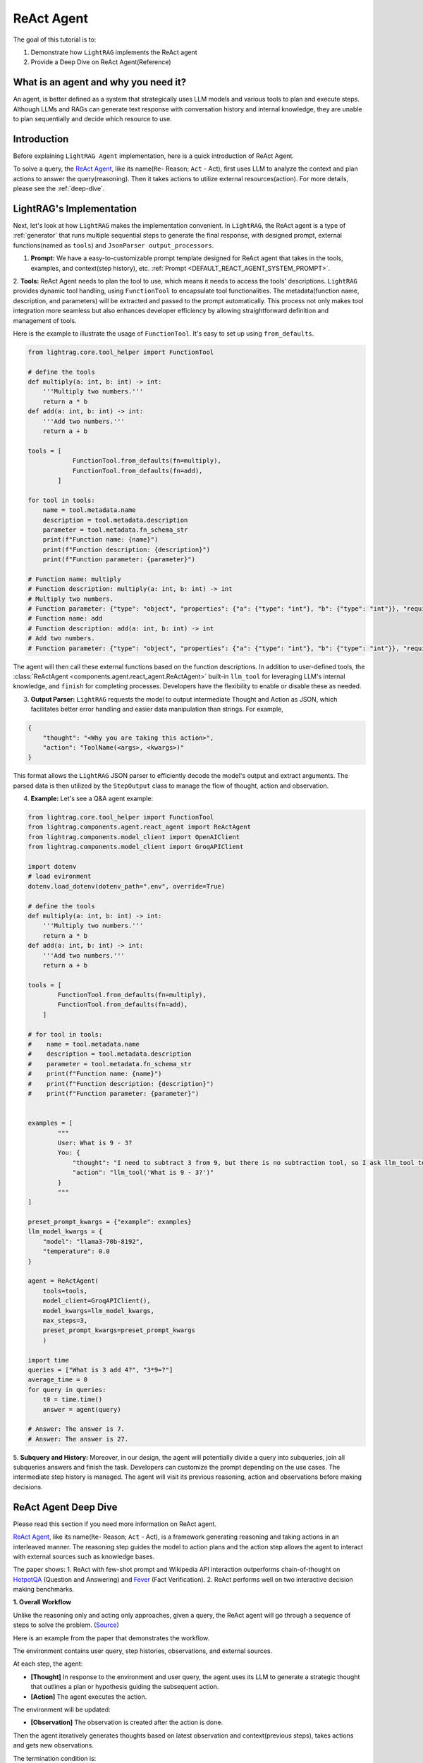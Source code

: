 ReAct Agent
=================

The goal of this tutorial is to:

1. Demonstrate how ``LightRAG`` implements the ReAct agent
2. Provide a Deep Dive on ReAct Agent(Reference)

What is an agent and why you need it?
------------------------------------------------

An agent, is better defined as a system that strategically uses LLM models and various tools to plan and execute steps.
Although LLMs and RAGs can generate text response with conversation history and internal knowledge,
they are unable to plan sequentially and decide which resource to use.

Introduction
-----------------------
Before explaining ``LightRAG Agent`` implementation, here is a quick introduction of ReAct Agent.

To solve a query, the `ReAct Agent <https://arxiv.org/pdf/2210.03629>`_, like its name(``Re``- Reason; ``Act`` - Act), 
first uses LLM to analyze the context and plan actions to answer the query(reasoning).
Then it takes actions to utilize external resources(action). For more details, please see the :ref:`deep-dive`.

LightRAG's Implementation
-----------------------------------------------------
Next, let's look at how ``LightRAG`` makes the implementation convenient. In ``LightRAG``, the ReAct agent is a type of :ref:`generator` that runs multiple sequential steps to generate the final response, with designed prompt, external functions(named as ``tools``) and ``JsonParser output_processors``.

1. **Prompt:** We have a easy-to-customizable prompt template designed for ReAct agent that takes in the tools, examples, and context(step history), etc. :ref:`Prompt <DEFAULT_REACT_AGENT_SYSTEM_PROMPT>`.

2. **Tools:** ReAct Agent needs to plan the tool to use, which means it needs to access the tools' descriptions. 
``LightRAG`` provides dynamic tool handling, using ``FunctionTool`` to encapsulate tool functionalities. The metadata(function name, description, and parameters) will be extracted and passed to the prompt automatically. This process not only makes tool integration more seamless but also enhances developer efficiency by allowing straightforward definition and management of tools.

Here is the example to illustrate the usage of ``FunctionTool``. It's easy to set up using ``from_defaults``.

.. code-block:: python

    from lightrag.core.tool_helper import FunctionTool

    # define the tools
    def multiply(a: int, b: int) -> int:
        '''Multiply two numbers.'''
        return a * b
    def add(a: int, b: int) -> int:
        '''Add two numbers.'''
        return a + b

    tools = [
                FunctionTool.from_defaults(fn=multiply),
                FunctionTool.from_defaults(fn=add),
            ]

    for tool in tools:
        name = tool.metadata.name
        description = tool.metadata.description
        parameter = tool.metadata.fn_schema_str
        print(f"Function name: {name}")
        print(f"Function description: {description}")
        print(f"Function parameter: {parameter}")

    # Function name: multiply
    # Function description: multiply(a: int, b: int) -> int
    # Multiply two numbers.
    # Function parameter: {"type": "object", "properties": {"a": {"type": "int"}, "b": {"type": "int"}}, "required": ["a", "b"]}
    # Function name: add
    # Function description: add(a: int, b: int) -> int
    # Add two numbers.
    # Function parameter: {"type": "object", "properties": {"a": {"type": "int"}, "b": {"type": "int"}}, "required": ["a", "b"]}

The agent will then call these external functions based on the function descriptions.
In addition to user-defined tools, the :class:`ReActAgent <components.agent.react_agent.ReActAgent>` built-in ``llm_tool``
for leveraging LLM's internal knowledge, and ``finish`` for completing processes. Developers have the flexibility to enable or disable these as needed.

3. **Output Parser:** ``LightRAG`` requests the model to output intermediate Thought and Action as JSON, which facilitates better error handling and easier data manipulation than strings. For example,
    
.. code-block:: json
    
    {
        "thought": "<Why you are taking this action>",
        "action": "ToolName(<args>, <kwargs>)"
    }

This format allows the ``LightRAG`` JSON parser to efficiently decode the model's output and extract arguments. 
The parsed data is then utilized by the ``StepOutput`` class to manage the flow of thought, action and observation.

4. **Example:** Let's see a Q&A agent example:

.. code-block:: python

    from lightrag.core.tool_helper import FunctionTool
    from lightrag.components.agent.react_agent import ReActAgent
    from lightrag.components.model_client import OpenAIClient
    from lightrag.components.model_client import GroqAPIClient

    import dotenv
    # load evironment
    dotenv.load_dotenv(dotenv_path=".env", override=True)

    # define the tools
    def multiply(a: int, b: int) -> int:
        '''Multiply two numbers.'''
        return a * b
    def add(a: int, b: int) -> int:
        '''Add two numbers.'''
        return a + b

    tools = [
            FunctionTool.from_defaults(fn=multiply),
            FunctionTool.from_defaults(fn=add),
        ]

    # for tool in tools:
    #    name = tool.metadata.name
    #    description = tool.metadata.description
    #    parameter = tool.metadata.fn_schema_str
    #    print(f"Function name: {name}")
    #    print(f"Function description: {description}")
    #    print(f"Function parameter: {parameter}")
        
        
    examples = [
            """
            User: What is 9 - 3?
            You: {
                "thought": "I need to subtract 3 from 9, but there is no subtraction tool, so I ask llm_tool to answer the query.",
                "action": "llm_tool('What is 9 - 3?')"
            }
            """
    ]

    preset_prompt_kwargs = {"example": examples}
    llm_model_kwargs = {
        "model": "llama3-70b-8192",
        "temperature": 0.0
    }

    agent = ReActAgent(
        tools=tools,
        model_client=GroqAPIClient(),
        model_kwargs=llm_model_kwargs,
        max_steps=3,
        preset_prompt_kwargs=preset_prompt_kwargs
        )

    import time        
    queries = ["What is 3 add 4?", "3*9=?"]
    average_time = 0
    for query in queries:
        t0 = time.time()
        answer = agent(query)
    
    # Answer: The answer is 7.
    # Answer: The answer is 27.

5. **Subquery and History:** Moreover, in our design, the agent will potentially divide a query into subqueries, join all subqueries answers and finish the task. Developers can customize the prompt depending on the use cases.
The intermediate step history is managed. The agent will visit its previous reasoning, action and observations before making decisions.

.. _deep-dive:

ReAct Agent Deep Dive
---------------------------
Please read this section if you need more information on ReAct agent.

`ReAct Agent <https://arxiv.org/pdf/2210.03629>`_, like its name(``Re``- Reason; ``Act`` - Act), is a framework generating reasoning and taking actions in an interleaved manner. The reasoning step guides the model to action plans and the action step allows the agent to interact with external sources such as knowledge bases. 

The paper shows:
1. ReAct with few-shot prompt and Wikipedia API interaction outperforms chain-of-thought on `HotpotQA <https://arxiv.org/pdf/1809.09600>`_ (Question and Answering) and `Fever <https://arxiv.org/pdf/1803.05355v3>`_ (Fact Verification).
2. ReAct performs well on two interactive decision making benchmarks.

**1. Overall Workflow**

Unlike the reasoning only and acting only approaches, given a query, the ReAct agent will go through a sequence of steps to solve the problem. (`Source <https://react-lm.github.io/>`_)

Here is an example from the paper that demonstrates the workflow.

.. image:: ../../../images/ReAct.jpg

The environment contains user query, step histories, observations, and external sources.

At each step, the agent:

- **[Thought]** In response to the environment and user query, the agent uses its LLM to generate a strategic thought that outlines a plan or hypothesis guiding the subsequent action. 

- **[Action]** The agent executes the action.

The environment will be updated:

- **[Observation]** The observation is created after the action is done.

Then the agent iteratively generates thoughts based on latest observation and context(previous steps), takes actions and gets new observations. 

The termination condition is: 

* The agent finds the answer and takes "finish" action.

* The agent fails to get the answer when the defined max steps is reached. Return nothing.

**2. Action Space**

Now we understand the 3 different stages: Thought, Action, Observation. Let's focus on Action, one of agents' uniqueness. 

Actions refer to the tools the agent uses to interact with the environment and creates observations.
Note: the paper defines Thought(or reasoning trace) as a *language level action* but it is not included in the action space because it doesn't impact the environment. 

Use ``HotpotQA`` dataset as an example, what external source do we need to answer questions?

`HotpotQA <https://arxiv.org/pdf/1809.09600>`_ contains Wikipedia-based questions that require multi-hop reasoning. Therefore, the agent will need to query the Wikipedia API.

In the `ReAct paper <https://arxiv.org/pdf/2210.03629>`_, researchers include 3 actions in the "action space" (simplified version here):

* search[entity], returns the first 5 sentences from the corresponding entity wiki page if it exists, or else suggests top-5 similar entities. 

* lookup[string], simulating Ctrl+F functionality on the browser. 

* finish[answer], which would finish the current task with answer. 

**3. Components**

With the workflow and action space, next, let's focus on the components needed to implement the agent.

* **prompt:** Besides the role and task-specific description, the key in ReAct prompting is to define the tools to use in the prompt.

* **function call:** In the implementation, each action is essentially a function to call. Clear functionality definition is important for the agent to determine which action to take next.

* **parser:** The agent is built on LLMs. It takes in the prompt with context, generates thought and determine the action to take in text response. 
To really call functions, we need to parse the text response to get the parameters for the determined function.
